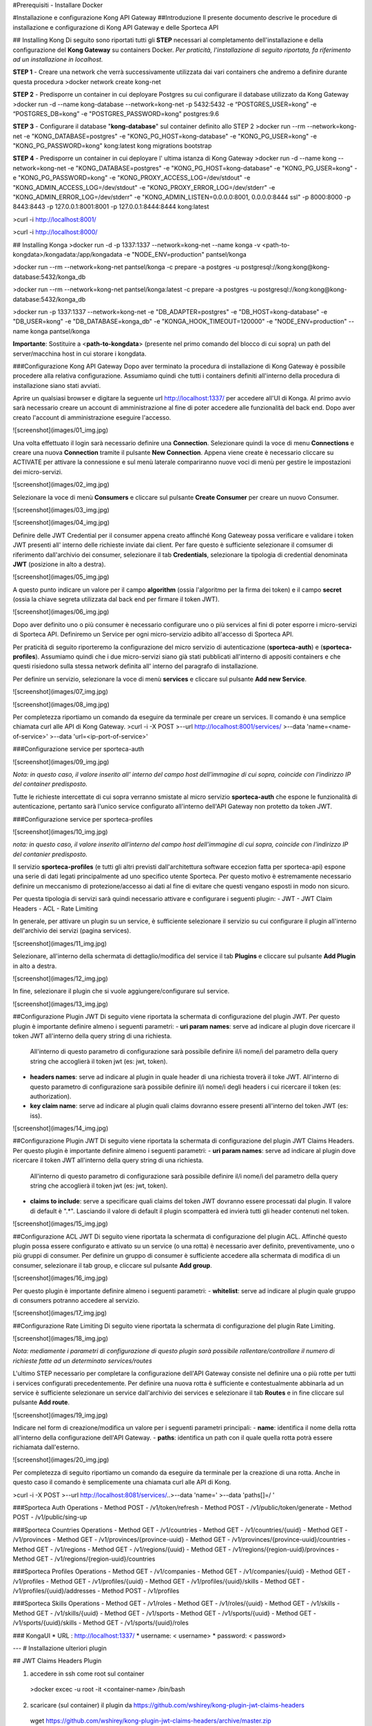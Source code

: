 #Prerequisiti
- Installare Docker

#Installazione e configurazione Kong API Gateway 
##Introduzione
Il presente documento descrive le procedure di installazione e configurazione di Kong API Gateway e
delle Sporteca API

## Installing Kong
Di seguito sono riportati tutti gli **STEP** necessari al completamento dell'installazione e della configurazione del **Kong Gateway** su containers Docker.
*Per praticità, l'installazione di seguito riportata, fa riferimento ad un installazione in localhost.*

**STEP 1** - Creare una network che verrà successivamente utilizzata dai vari containers che andremo a definire durante questa procedura
>docker network create kong-net

**STEP 2** - Predisporre un container in cui deployare Postgres su cui configurare il database utilizzato da Kong Gateway
>docker run -d --name kong-database --network=kong-net -p 5432:5432 -e “POSTGRES_USER=kong” -e “POSTGRES_DB=kong” -e "POSTGRES_PASSWORD=kong" postgres:9.6

**STEP 3** - Configurare il database "**kong-database**" sul container definito allo STEP 2
>docker run --rm --network=kong-net -e "KONG_DATABASE=postgres" -e "KONG_PG_HOST=kong-database" -e "KONG_PG_USER=kong" -e "KONG_PG_PASSWORD=kong" kong:latest kong migrations bootstrap

**STEP 4** - Predisporre un container in cui deployare l' ultima istanza di Kong Gateway
>docker run -d --name kong --network=kong-net -e "KONG_DATABASE=postgres" -e "KONG_PG_HOST=kong-database" -e "KONG_PG_USER=kong" -e "KONG_PG_PASSWORD=kong" -e "KONG_PROXY_ACCESS_LOG=/dev/stdout" -e "KONG_ADMIN_ACCESS_LOG=/dev/stdout" -e "KONG_PROXY_ERROR_LOG=/dev/stderr" -e "KONG_ADMIN_ERROR_LOG=/dev/stderr" -e "KONG_ADMIN_LISTEN=0.0.0.0:8001, 0.0.0.0:8444 ssl" -p 8000:8000 -p 8443:8443 -p 127.0.0.1:8001:8001 -p 127.0.0.1:8444:8444 kong:latest

>curl -i http://localhost:8001/

>curl -i http://localhost:8000/

## Installing Konga
>docker run -d -p 1337:1337 --network=kong-net --name konga -v <path-to-kongdata>/kongadata:/app/kongadata -e "NODE_ENV=production" pantsel/konga

>docker run --rm --network=kong-net pantsel/konga -c prepare -a postgres -u postgresql://kong:kong@kong-database:5432/konga_db

>docker run --rm --network=kong-net pantsel/konga:latest -c prepare -a postgres -u postgresql://kong:kong@kong-database:5432/konga_db

>docker run -p 1337:1337 --network=kong-net -e "DB_ADAPTER=postgres" -e "DB_HOST=kong-database" -e "DB_USER=kong" -e "DB_DATABASE=konga_db" -e "KONGA_HOOK_TIMEOUT=120000" -e "NODE_ENV=production" --name konga pantsel/konga

**Importante**: Sostituire a <**path-to-kongdata**> (presente nel primo comando del blocco di cui sopra) un path del server/macchina host in cui storare i kongdata.

###Configurazione Kong API Gateway
Dopo aver terminato la procedura di installazione di Kong Gateway è possibile procedere alla relativa configurazione. Assumiamo quindi che tutti 
i containers definiti all'interno della procedura di installazione siano stati avviati.

Aprire un qualsiasi browser e digitare la seguente url http://localhost:1337/ per accedere all'UI di Konga. Al primo avvio sarà necessario creare un account
di amministrazione al fine di poter accedere alle funzionalità del back end. Dopo aver creato l'account di amministrazione eseguire l'accesso.

![screenshot](images/01_img.jpg)

Una volta effettuato il login sarà necessario definire una **Connection**. Selezionare quindi la voce di menu **Connections** e creare una nuova
**Connection** tramite il pulsante **New Connection**. Appena viene create è necessario cliccare su ACTIVATE per attivare la connessione e sul menù
laterale compariranno nuove voci di menù per gestire le impostazioni dei micro-servizi.

![screenshot](images/02_img.jpg)

Selezionare la voce di menù **Consumers** e cliccare sul pulsante **Create Consumer** per creare un nuovo Consumer.

![screenshot](images/03_img.jpg)

![screenshot](images/04_img.jpg)

Definire delle JWT Credential per il consumer appena creato affinché Kong Gateweay possa verificare e validare i token JWT presenti all' interno delle
richieste inviate dai client. Per fare questo è sufficiente selezionare il comsumer di riferimento dall'archivio dei consumer, selezionare il tab
**Credentials**, selezionare la tipologia di credential denominata **JWT** (posizione in alto a destra).

![screenshot](images/05_img.jpg)

A questo punto indicare un valore per il campo **algorithm** (ossia l'algoritmo per la firma dei token) e il campo **secret** (ossia la chiave segreta utilizzata
dal back end per firmare il token JWT).

![screenshot](images/06_img.jpg)

Dopo aver definito uno o più consumer è necessario configurare uno o più services al fini di poter esporre i micro-servizi di Sporteca API. 
Definiremo un Service per ogni micro-servizio adibito all'accesso di Sporteca API.

Per praticità di seguito riporteremo la configurazione del micro servizio di autenticazione (**sporteca-auth**) e (**sporteca-profiles**). Assumiamo quindi che i due 
micro-servizi siano già stati pubblicati all'interno di appositi containers e che questi risiedono sulla stessa network definita all' interno
del paragrafo di installazione.

Per definire un servizio, selezionare la voce di menù **services** e cliccare sul pulsante **Add new Service**.

![screenshot](images/07_img.jpg)

![screenshot](images/08_img.jpg)

Per completezza riportiamo un comando da eseguire da terminale per creare un services. Il comando è una semplice chiamata curl alle API di Kong Gateway.
>curl -i -X POST \
>--url http://localhost:8001/services/ \
>--data 'name=<name-of-service>' \
>--data 'url=<ip-port-of-service>'

###Configurazione service per sporteca-auth

![screenshot](images/09_img.jpg)

*Nota: in questo caso, il valore inserito all' interno del campo host dell'immagine di cui sopra, coincide con l'indirizzo IP del container predisposto.*

Tutte le richieste intercettate di cui sopra verranno smistate al micro servizio **sporteca-auth** che espone le funzionalità di autenticazione,
pertanto sarà l'unico service configurato all'interno dell'API Gateway non protetto da token JWT.

###Configurazione service per sporteca-profiles

![screenshot](images/10_img.jpg)

*nota: in questo caso, il valore inserito all'interno del campo host dell'immagine di cui sopra, coincide con l'indirizzo IP del contanier predisposto.*

Il servizio **sporteca-profiles** (e tutti gli altri previsti dall'architettura software eccezion fatta per sporteca-api) espone una serie di
dati legati principalmente ad uno specifico utente Sporteca. Per questo motivo è estremamente necessario definire un meccanismo di protezione/accesso
ai dati al fine di evitare che questi vengano esposti in modo non sicuro.

Per questa tipologia di servizi sarà quindi necessario attivare e configurare i seguenti plugin:
- JWT
- JWT Claim Headers
- ACL
- Rate Limiting

In generale, per attivare un plugin su un service, è sufficiente selezionare il servizio su cui configurare il plugin all'interno dell'archivio
dei servizi (pagina services).

![screenshot](images/11_img.jpg)

Selezionare, all'interno della schermata di dettaglio/modifica del service il tab **Plugins** e cliccare sul pulsante **Add Plugin** in alto a destra.

![screenshot](images/12_img.jpg)

In fine, selezionare il plugin che si vuole aggiungere/configurare sul service.

![screenshot](images/13_img.jpg)

##Configurazione Plugin JWT
Di seguito viene riportata la schermata di configurazione del plugin JWT. Per questo plugin è importante definire almeno i seguenti parametri:
- **uri param names**: serve ad indicare al plugin dove ricercare il token JWT all'interno della query string di una richiesta. 
  All'interno di questo parametro di configurazione sarà possibile definire il/i nome/i del parametro della query string che accoglierà
  il token jwt (es: jwt, token).
- **headers names**: serve ad indicare al plugin in quale header di una richiesta troverà il toke JWT. All'interno di questo parametro di
  configurazione sarà possibile definire il/i nome/i degli headers i cui ricercare il token (es: authorization).
- **key claim name**: serve ad indicare al plugin quali claims dovranno essere presenti all'interno del token JWT (es: iss).

![screenshot](images/14_img.jpg)

##Configurazione Plugin JWT
Di seguito viene riportata la schermata di configurazione del plugin JWT Claims Headers. Per questo plugin è importante definire almeno i seguenti parametri:
- **uri param names**: serve ad indicare al plugin dove ricercare il token JWT all'interno della query string di una richiesta. 
  All'interno di questo parametro di configurazione sarà possibile definire il/i nome/i del parametro della query string che accoglierà il
  token jwt (es: jwt, token).
- **claims to include**: serve a specificare quali claims del token JWT dovranno essere processati dal plugin. Il valore di default è ".*".
  Lasciando il valore di default il plugin scompatterà ed invierà tutti gli header contenuti nel token.
  
![screenshot](images/15_img.jpg)

##Configurazione ACL JWT
Di seguito viene riportata la schermata di configurazione del plugin ACL. Affinché questo plugin possa essere configurato e attivato
su un service (o una rotta) è necessario aver definito, preventivamente, uno o più gruppi di consumer. Per definire un gruppo di consumer
è sufficiente accedere alla schermata di modifica di un consumer, selezionare il tab group, e cliccare sul pulsante **Add group**.

![screenshot](images/16_img.jpg)

Per questo plugin è importante definire almeno i seguenti parametri:
- **whitelist**: serve ad indicare al plugin quale gruppo di consumers potranno accedere al servizio.

![screenshot](images/17_img.jpg)

##Configurazione Rate Limiting
Di seguito viene riportata la schermata di configurazione del plugin Rate Limiting.

![screenshot](images/18_img.jpg)

*Nota: mediamente i parametri di configurazione di questo plugin sarà possibile rallentare/controllare il numero di richieste fatte ad un determinato services/routes*

L'ultimo STEP necessario per completare la configurazione dell'API Gateway consiste nel definire una o più rotte per tutti i services configurati
precedentemente. Per definire una nuova rotta è sufficiente e contestualmente abbinarla ad un service è sufficiente selezionare un 
service dall'archivio dei services e selezionare il tab **Routes** e in fine cliccare sul pulsante **Add route**.

![screenshot](images/19_img.jpg)

Indicare nel form di creazione/modifica un valore per i seguenti parametri principali:
- **name**: identifica il nome della rotta all'interno della configurazione dell'API Gateway.
- **paths**: identifica un path con il quale quella rotta potrà essere richiamata dall'esterno.

![screenshot](images/20_img.jpg)

Per completezza di seguito riportiamo un comando da eseguire da terminale per la creazione di una rotta. Anche in questo caso il comando 
è semplicemente una chiamata curl alle API di Kong.

>curl -i -X POST \
>--url http://localhost:8081/services/..\
>--data 'name=' \
>--data 'paths[]=/ '

###Sporteca Auth Operations
- Method POST - /v1/token/refresh
- Method POST - /v1/public/token/generate
- Method POST - /v1/public/sing-up

###Sporteca Countries Operations
- Method GET - /v1/countries
- Method GET - /v1/countries/{uuid}
- Method GET - /v1/provinces
- Method GET - /v1/provinces/{province-uuid}
- Method GET - /v1/provinces/{province-uuid}/countries
- Method GET - /v1/regions
- Method GET - /v1/regions/{uuid}
- Method GET - /v1/regions/{region-uuid}/provinces
- Method GET - /v1/regions/{region-uuid}/countries

###Sporteca Profiles Operations
- Method GET - /v1/companies
- Method GET - /v1/companies/{uuid}
- Method GET - /v1/profiles
- Method GET - /v1/profiles/{uuid}
- Method GET - /v1/profiles/{uuid}/skills
- Method GET - /v1/profiles/{uuid}/addresses
- Method POST - /v1/profiles

###Sporteca Skills Operations
- Method GET - /v1/roles
- Method GET - /v1/roles/{uuid}
- Method GET - /v1/skills
- Method GET - /v1/skills/{uuid}
- Method GET - /v1/sports
- Method GET - /v1/sports/{uuid}
- Method GET - /v1/sports/{uuid}/skills
- Method GET - /v1/sports/{uuid}/roles

### KongaUI
* URL     : http://localhost:1337/
* username: < username>
* password: < password>

---
# Installazione ulteriori plugin

## JWT Claims Headers Plugin

1. accedere in ssh come root sul container 
  >docker excec -u root -it <container-name> /bin/bash 

2. scaricare (sul container) il plugin da https://github.com/wshirey/kong-plugin-jwt-claims-headers
  wget https://github.com/wshirey/kong-plugin-jwt-claims-headers/archive/master.zip

3. unzip del plugin scaricato al punto 2
  >unzip master.zip

4. Posizionarsi all'interno della directory unzippata e spostare il contenuto della cartella del plugin in  /usr/local/share/lua/5.1/kong/plugins/jwt-claims-headers
  >mv kong-plugin-jwt-claims-headers-master /usr/local/share/lua/5.1/kong/plugins/jwt-claims-headers
  >chown -R 1000.1000 jwt-claims-headers

5. Posizionarsi all'interno della directory /etc/kong/ e creare una copia del file kong.conf.default e rinominarlo in kong.konf
  >cd /etc/kong
  >cp kong.conf.default kong.conf

6. Editare il file kong.conf ed aggiungere all'inizio del file la seguente stringa: plugins = bundled,jwt-claims-headers
  >vi kong.conf
  >plugins = bundled,jwt-claims-headers
  >esc :x

7. Riavviare il container

---
# Dockerizziamo i servizi

## Sporteca Auth Api
**Nota**: posizionarsi all'interno della directory di progetto sporteca-auth-api

1. buildare l'immagine del micro-servizio
> docker build -t sporteca-auth-image .

2. eseguire l'immagine mediante un container
> docker run --name sporteca-auth-container --network=kong-net -p 8081:8080 sporteca-auth-image

3. Recuperare l'indirizzo IP del container necessario per la configurazione del service sull'API Gateway
> docker network inspect kong-net

4. Configurare un service sull'API Gateway che punti al microservizio sporteca-auth (mediante una chiamata alle API di Kong o tramite Konga UI)
> curl -i -X POST --url http://localhost:8001/services/ --data 'name=sporteca-auth-service-v1' --data 'url=http://172.19.0.6:8080/'

**Nota**: in **--data 'url=<provide-container-ip>'** deve essere inserito l'indirizzo IP del container di sporteca-auth-image.

5. Associare una route al service definito sull'API Gateway (mediante una chiamata alle API di Kong o tramite Konga UI).
> curl -i -X POST  --url http://localhost:8001/services/sporteca-auth-service-v1/routes --data 'name=sporteca-auth-route-v1' --data 'paths[]=/sporteca-auth'

6. Una volta completata la configurazione del service e della route sarà possibile interrogare il micro servizio attraverso l'API Gateway mediante le seguenti operation:
http://localhost:8000/sporteca-auth-v1/swagger-ui.html

## Sporteca Countries Api
**Nota**: posizionarsi all'interno della directory di progetto sporteca-countries-api

1. buildare l'immagine del micro-servizio
> docker build -t sporteca-countries-image .

2. eseguire l'immagine mediante un container
> docker run --name sporteca-countries-container --network=kong-net -p 8082:8080 sporteca-countries-image

3. Recuperare l'indirizzo IP del container necessario per la configurazione del service sull'API Gateway
> docker network inspect kong-net

4. Configurare un service sull'API Gateway che punti al microservizio sporteca-auth (mediante una chiamata alle API di Kong o tramite Konga UI)
> curl -i -X POST --url http://localhost:8001/services/ --data 'name=sporteca-countries-service-v1' --data 'url=http://172.19.0.6:8080/'

**Nota**: in **--data 'url=<provide-container-ip>'** deve essere inserito l'indirizzo IP del container di sporteca-countries-image.

5. Associare una route al service definito sull'API Gateway (mediante una chiamata alle API di Kong o tramite Konga UI).
> curl -i -X POST  --url http://localhost:8001/services/sporteca-countries-service-v1/routes --data 'name=sporteca-countries-route-v1' --data 'paths[]=/sporteca-countries'

6. Una volta completata la configurazione del service e della route sarà possibile interrogare il micro servizio attraverso l'API Gateway mediante le seguenti operation:
   http://localhost:8000/sporteca-countries/swagger-ui.html

## Sporteca Profile Api
**Nota**: posizionarsi all'interno della directory di progetto sporteca-profile-api

1. buildare l'immagine del micro-servizio
> docker build -t sporteca-profile-image .

2. deployare ed eseguire l'immagine su un container docker
> docker run --name sporteca-profile-container --network=kong-net -p 8083:8080 sporteca-profile-image

3. Recuperare l'indirizzo IP del container necessario per la configurazione del service sull'API Gateway
> docker network inspect kong-net

4. Configurare un service sull'API Gateway che punti al micro-servizio sporteca-profile (mediante una chiamata alle API di Kong o tramite Konga UI)
> curl -i -X POST --url http://localhost:8001/services/ --data 'name=sporteca-profile-service-v1' --data 'url=http://172.19.0.7:8080/'

**Nota**: in **--data 'url=<provide-container-ip>'** deve essere inserito l'indirizzo IP del container di sporteca-profile-image.

5. Associare una route al service definito sull'API Gateway (mediante una chiamata alle API di Kong o tramite Konga UI).
> curl -i -X POST  --url http://localhost:8001/services/sporteca-profile-service-v1/routes --data 'name=sporteca-profile-route-v1' --data 'paths[]=/sporteca-profile'

6. Una volta completata la configurazione del service e della route sarà possibile interrogare il micro servizio attraverso l'API Gateway mediante le seguenti operation:
   http://localhost:8000/sporteca-profile/swagger-ui.html

## Sporteca Skills Api
**Nota**: posizionarsi all'interno della directory di progetto sporteca-skills-api

1. buildare l'immagine del micro-servizio
> docker build -t sporteca-skills-image .

2. deployare ed eseguire l'immagine su un container docker
> docker run --name sporteca-skills-container --network=kong-net -p 8084:8080 sporteca-skills-image

3. Recuperare l'indirizzo IP del container necessario per la configurazione del service sull'API Gateway
> docker network inspect kong-net

4. Configurare un service sull'API Gateway che punti al micro-servizio sporteca-skills (mediante una chiamata alle API di Kong o tramite Konga UI)
> curl -i -X POST --url http://localhost:8001/services/ --data 'name=sporteca-skills-service-v1' --data 'url=http://172.19.0.8:8080/'

**Nota**: in **--data 'url=<provide-container-ip>'** deve essere inserito l'indirizzo IP del container di sporteca-skills-image.

5. Associare una route al service definito sull'API Gateway (mediante una chiamata alle API di Kong o tramite Konga UI).
> curl -i -X POST  --url http://localhost:8001/services/sporteca-skills-service-v1/routes --data 'name=sporteca-skills-route-v1' --data 'paths[]=/sporteca-skills'

6. Una volta completata la configurazione del service e della route sarà possibile interrogare il micro servizio attraverso l'API Gateway mediante le seguenti operation:
   http://localhost:8000/sporteca-skills/swagger-ui.html

---

## Configuriamo consumer, servizi e plugin dell'API Gateway

- Tramite konga creare un consumer e associare delle JWT credential (indicando key e secret)

- comando per attivare il plugin JWT su un service
> curl -X POST http://localhost:8001/services/sporteca-profile-service-v1/plugins \
    --data "name=jwt"

- comando per attivare il plugin di JWT su una rotta
> curl -X POST http://localhost:8001/routes/sporteca-profile-route-v1/plugins \
    --data "name=jwt" 

- comando per attivare il plugin JWT CLAIMS HEADER su un service
>curl -X POST http://localhost:8001/services/sporteca-profile-service-v1/plugins \
>  --data "name=kong-plugin-jwt-claims-headers" \
>  --data "config.uri_param_names=jwt" \
>  --data "config.claims_to_include=.*" \
>  --data "config.continue_on_error=true"